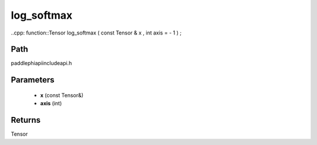 .. _en_api_paddle_experimental_log_softmax:

log_softmax
-------------------------------

..cpp: function::Tensor log_softmax ( const Tensor & x , int axis = - 1 ) ;


Path
:::::::::::::::::::::
paddle\phi\api\include\api.h

Parameters
:::::::::::::::::::::
	- **x** (const Tensor&)
	- **axis** (int)

Returns
:::::::::::::::::::::
Tensor
